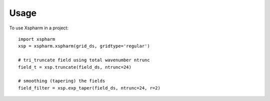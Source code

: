 =====
Usage
=====

To use Xspharm in a project::

    import xspharm
    xsp = xspharm.xspharm(grid_ds, gridtype='regular')
    
    # tri_truncate field using total wavenumber ntrunc
    field_t = xsp.truncate(field_ds, ntrunc=24)

    # smoothing (tapering) the fields
    field_filter = xsp.exp_taper(field_ds, ntrunc=24, r=2)

    

